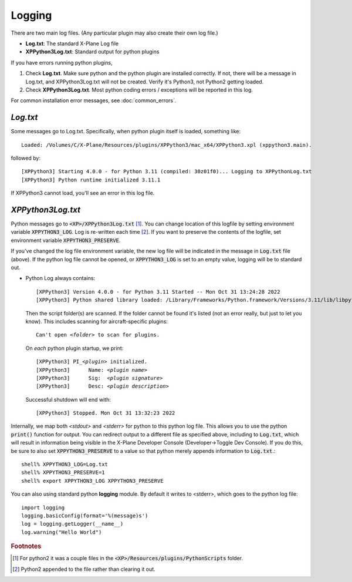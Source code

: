 Logging
-------

There are two main log files. (Any particular plugin may also create their own log file.)

* **Log.txt**: The standard X-Plane Log file
* **XPPython3Log.txt**: Standard output for python plugins

If you have errors running python plugins,

1. Check **Log.txt**. Make sure python and the python plugin are installed correctly. If not,
   there will be a message in Log.txt, and XPPython3Log.txt will not be created. Verify it's Python3, not Python2
   getting loaded.

2. Check **XPPython3Log.txt**. Most python coding errors / exceptions will be reported in this
   log.

For common installation error messages, see :doc:`common_errors`.

`Log.txt`
=========

Some messages go to Log.txt. Specifically, when python plugin itself is loaded, something like:

.. parsed-literal::

   Loaded: /Volumes/C/X-Plane/Resources/plugins/XPPython3/mac_x64/XPPython3.xpl (xppython3.main).

followed by:

.. parsed-literal::

  [XPPython3] Starting 4.0.0 - for Python 3.11 (compiled: 30z01f0)... Logging to XPPythonLog.txt
  [XPPython3] Python runtime initialized 3.11.1
   
If XPPython3 cannot load, you'll see an error in this log file.

`XPPython3Log.txt`
==================

Python messages go to :code:`<XP>/XPPython3Log.txt` [#F1]_. You can change location of this logfile
by setting environment variable :code:`XPPYTHON3_LOG`. Log is re-written each time [#F2]_. If you want to preserve
the contents of the logfile, set environment variable :code:`XPPYTHON3_PRESERVE`.

If you've changed the log file environment variable, the new log file will be indicated in the
message in :code:`Log.txt` file (above). If the python log file cannot be opened,
or :code:`XPPYTHON3_LOG` is set to an empty value, logging will be to standard out.

* Python Log always contains:

  .. parsed-literal::

     [XPPython3] Version 4.0.0 - for Python 3.11 Started -- Mon Oct 31 13:24:28 2022
     [XPPython3] Python shared library loaded: /Library/Frameworks/Python.framework/Versions/3.11/lib/libpython3.11.dylib

  Then the script folder(s) are scanned. If the folder cannot be found it's listed (not an error really, but just to
  let you know). This includes scanning for aircraft-specific plugins:

  .. parsed-literal::

     Can\'t open *<folder>* to scan for plugins.

  On *each* python plugin startup, we print:

  .. parsed-literal::

     [XPPython3] PI\_\ *<plugin>* initialized.
     [XPPython3]      Name: *<plugin name>*
     [XPPython3]      Sig:  *<plugin signature>*
     [XPPython3]      Desc: *<plugin description>*

  Successful shutdown will end with::

     [XPPython3] Stopped. Mon Oct 31 13:32:23 2022

Internally, we map both `<stdout>` and `<stderr>` for python to this python log file. This allows you
to use the python :code:`print()` function for output. You can redirect output to
a different file as specified above, including to :code:`Log.txt`, which will result in information being visible
in the X-Plane Developer Console (Developer->Toggle Dev Console).
If you do this, be sure to also set :code:`XPPYTHON3_PRESERVE` to a value so that
python merely appends information to :code:`Log.txt`.::

  shell% XPPYTHON3_LOG=Log.txt
  shell% XPPYTHON3_PRESERVE=1
  shell% export XPPYTHON3_LOG XPPYTHON3_PRESERVE

You can also using standard python **logging** module. By default it writes to <stderr>, which goes to the python
log file::

  import logging
  logging.basicConfig(format='%(message)s')
  log = logging.getLogger(__name__)
  log.warning("Hello World")

.. rubric:: Footnotes

.. [#F1] For python2 it was a couple files in the :code:`<XP>/Resources/plugins/PythonScripts` folder.

.. [#F2] Python2 appended to the file rather than clearing it out.
